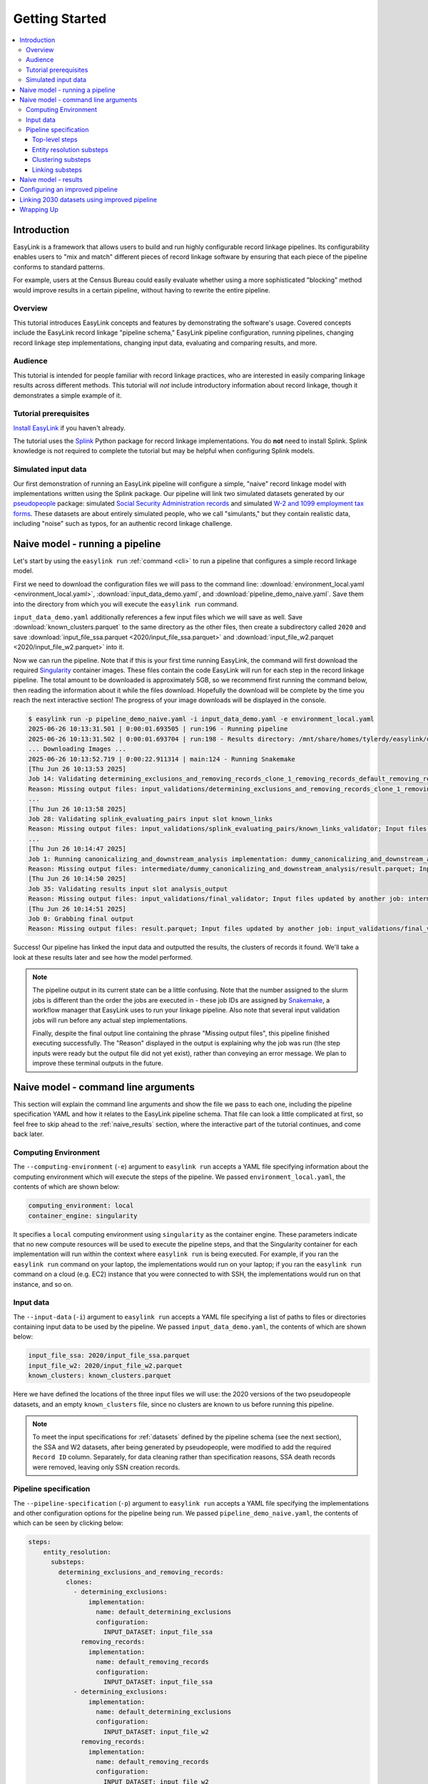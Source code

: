 .. _getting_started:

===============
Getting Started
===============

.. contents:: :local:

Introduction
============
EasyLink is a framework that allows users to build and run highly configurable record linkage pipelines. 
Its configurability enables users to "mix and match" different pieces of record 
linkage software by ensuring that each piece of the pipeline conforms to standard patterns. 

For example, users at the Census Bureau could easily evaluate whether using a more sophisticated "blocking" 
method would improve results in a certain pipeline, without having to rewrite the entire pipeline.

Overview
--------
This tutorial introduces EasyLink concepts and features by demonstrating the software's usage. Covered 
concepts include the EasyLink record linkage "pipeline schema," EasyLink pipeline configuration, running 
pipelines, changing record linkage step implementations, changing input data, evaluating and comparing 
results, and more. 

Audience
--------
This tutorial is intended for people familiar with record linkage practices, who are interested
in easily comparing linkage results across different methods. This tutorial will *not* include 
introductory information about record linkage, though it demonstrates a simple example of it.

Tutorial prerequisites
----------------------
`Install EasyLink <https://github.com/ihmeuw/easylink?tab=readme-ov-file#installation>`_ if you haven't already. 

The tutorial uses the `Splink <https://moj-analytical-services.github.io/splink/index.html>`_ Python package 
for record linkage implementations. You do **not** need to install Splink. Splink knowledge is not 
required to complete the tutorial but may be helpful when configuring Splink models.


Simulated input data
--------------------
Our first demonstration of running an EasyLink pipeline will configure a simple, "naive" record linkage
model with implementations written using the Splink package. Our pipeline will link
two simulated datasets generated by our `pseudopeople <https://pseudopeople.readthedocs.io/en/latest/>`_
package: simulated `Social Security Administration records <https://pseudopeople.readthedocs.io/en/latest/datasets/index.html#social-security-administration>`_
and simulated `W-2 and 1099 employment tax forms <https://pseudopeople.readthedocs.io/en/latest/datasets/index.html#tax-forms-w-2-1099>`_.
These datasets are about entirely simulated people, who we call "simulants,"
but they contain realistic data, including "noise" such as typos,
for an authentic record linkage challenge.


Naive model - running a pipeline
================================
Let's start by using the ``easylink run`` :ref:`command <cli>` to run a pipeline that configures a simple 
record linkage model.

First we need to download the configuration files we will pass to the command line: 
:download:`environment_local.yaml <environment_local.yaml>`, 
:download:`input_data_demo.yaml`, and :download:`pipeline_demo_naive.yaml`. Save them into the directory
from which you will execute the ``easylink run`` command. 

``input_data_demo.yaml`` additionally references a few 
input files which we will save as well. Save :download:`known_clusters.parquet` to the same directory as
the other files, then create a subdirectory called ``2020`` and save :download:`input_file_ssa.parquet <2020/input_file_ssa.parquet>` and 
:download:`input_file_w2.parquet <2020/input_file_w2.parquet>` into it.

Now we can run the pipeline. Note that if this is your first time running EasyLink, the command will first
download the required `Singularity <https://docs.sylabs.io/guides/latest/user-guide/introduction.html>`_
container images. These files contain the code EasyLink will run for each step in the record linkage 
pipeline. The total amount to be downloaded is approximately 5GB, so we recommend first running the command 
below, then reading the information about it while the files download. Hopefully the download will be 
complete by the time you reach the next interactive section! The progress of your image downloads will be 
displayed in the console.

.. code-block:: console

  $ easylink run -p pipeline_demo_naive.yaml -i input_data_demo.yaml -e environment_local.yaml
  2025-06-26 10:13:31.501 | 0:00:01.693505 | run:196 - Running pipeline
  2025-06-26 10:13:31.502 | 0:00:01.693704 | run:198 - Results directory: /mnt/share/homes/tylerdy/easylink/docs/source/user_guide/tutorials/results/2025_06_26_10_13_31
  ... Downloading Images ...
  2025-06-26 10:13:52.719 | 0:00:22.911314 | main:124 - Running Snakemake
  [Thu Jun 26 10:13:53 2025]
  Job 14: Validating determining_exclusions_and_removing_records_clone_1_removing_records_default_removing_records input slot input_datasets
  Reason: Missing output files: input_validations/determining_exclusions_and_removing_records_clone_1_removing_records_default_removing_records/input_datasets_validator
  ...
  [Thu Jun 26 10:13:58 2025]
  Job 28: Validating splink_evaluating_pairs input slot known_links
  Reason: Missing output files: input_validations/splink_evaluating_pairs/known_links_validator; Input files updated by another job: intermediate/default_clusters_to_links/result.parquet
  ...
  [Thu Jun 26 10:14:47 2025]
  Job 1: Running canonicalizing_and_downstream_analysis implementation: dummy_canonicalizing_and_downstream_analysis
  Reason: Missing output files: intermediate/dummy_canonicalizing_and_downstream_analysis/result.parquet; Input files updated by another job: input_validations/dummy_canonicalizing_and_downstream_analysis/input_datasets_validator, intermediate/default_updating_clusters/clusters.parquet, input_validations/dummy_canonicalizing_and_downstream_analysis/clusters_validator
  [Thu Jun 26 10:14:50 2025]
  Job 35: Validating results input slot analysis_output
  Reason: Missing output files: input_validations/final_validator; Input files updated by another job: intermediate/dummy_canonicalizing_and_downstream_analysis/result.parquet
  [Thu Jun 26 10:14:51 2025]
  Job 0: Grabbing final output
  Reason: Missing output files: result.parquet; Input files updated by another job: input_validations/final_validator, intermediate/dummy_canonicalizing_and_downstream_analysis/result.parquet

Success! Our pipeline has linked the input data and outputted the results, the clusters of records it found. We'll take a look 
at these results later and see how the model performed.

.. note:: 
   The pipeline output in its current state can be a little confusing. Note that the number assigned 
   to the slurm jobs is different than the order the jobs are executed in - these job IDs are 
   assigned by `Snakemake <https://snakemake.readthedocs.io/en/stable/>`_, a workflow manager
   that EasyLink uses to run your linkage pipeline. Also note that several input validation jobs will run before any actual 
   step implementations.

   Finally, despite the final output line containing the phrase "Missing output files", 
   this pipeline finished executing successfully. The "Reason" displayed in the output is explaining 
   why the job was run (the step inputs were ready but the output file did not yet exist), rather than 
   conveying an error message. We plan to improve these terminal outputs in the future.

Naive model - command line arguments
====================================
This section will explain the command line arguments and show the file we pass to each one, including the 
pipeline specification YAML and how it relates to the EasyLink pipeline schema. That file can look a 
little complicated at first, so feel free to skip ahead to the :ref:`naive_results` section, where the 
interactive part of the tutorial continues, and come back later.

Computing Environment
---------------------
The ``--computing-environment`` (``-e``) argument to ``easylink run`` accepts a YAML file specifying 
information about the computing environment which will execute the steps of the 
pipeline. We passed ``environment_local.yaml``, the contents of which are shown below:

.. code-block:: yaml

   computing_environment: local
   container_engine: singularity

It specifies a ``local`` computing environment using ``singularity`` as the container engine. These parameters indicate that no new compute resources will 
be used to execute the pipeline steps, and that the Singularity container for each implementation will run within the context where ``easylink run`` is being executed.
For example, if you ran the ``easylink run`` command on your laptop, the implementations would run on your laptop;
if you ran the ``easylink run`` command on a cloud (e.g. EC2) instance that you were connected to with SSH, the implementations would run on that instance,
and so on.

Input data
----------
The ``--input-data`` (``-i``) argument to ``easylink run`` accepts a YAML file specifying a list 
of paths to files or directories containing input data to be used by the pipeline. 
We passed ``input_data_demo.yaml``, the contents of which are shown below:

.. code-block:: yaml

  input_file_ssa: 2020/input_file_ssa.parquet
  input_file_w2: 2020/input_file_w2.parquet
  known_clusters: known_clusters.parquet

Here we have defined the locations of the three input files we will use: the 2020 versions of the 
two pseudopeople datasets, and an empty ``known_clusters`` file, since no
clusters are known to us before running this pipeline. 

.. note::
    To meet the input specifications for :ref:`datasets` defined by the pipeline schema (see the next section),
    the SSA and W2 datasets, after being generated by pseudopeople, were modified
    to add the required ``Record ID`` column. Separately, for data cleaning rather than specification reasons, 
    SSA death records were removed, leaving only SSN creation records.
  

Pipeline specification
----------------------
The ``--pipeline-specification`` (``-p``) argument to ``easylink run`` accepts a YAML file specifying 
the implementations and other configuration options for the pipeline being run. We passed 
``pipeline_demo_naive.yaml``, the contents of which can be seen by clicking below:

.. raw:: html

   <details>
   <summary>Show pipeline_demo_naive.yaml</summary>

.. code-block:: yaml

  steps:
      entity_resolution:
        substeps:
          determining_exclusions_and_removing_records:
            clones:
              - determining_exclusions:
                  implementation:
                    name: default_determining_exclusions
                    configuration:
                      INPUT_DATASET: input_file_ssa
                removing_records:
                  implementation:
                    name: default_removing_records
                    configuration:
                      INPUT_DATASET: input_file_ssa
              - determining_exclusions:
                  implementation:
                    name: default_determining_exclusions
                    configuration:
                      INPUT_DATASET: input_file_w2
                removing_records:
                  implementation:
                    name: default_removing_records
                    configuration:
                      INPUT_DATASET: input_file_w2
          clustering:
            substeps:
              clusters_to_links:
                implementation:
                  name: default_clusters_to_links
              linking:
                substeps:
                  pre-processing:
                    clones:
                    - implementation:
                        name: middle_name_to_initial
                        configuration: 
                          INPUT_DATASET: input_file_ssa
                    - implementation:
                        name: dummy_pre-processing
                        configuration: 
                          INPUT_DATASET: input_file_w2
                  schema_alignment:
                    implementation:
                      name: default_schema_alignment
                  blocking_and_filtering:
                    implementation:
                      name: splink_blocking_and_filtering
                      configuration:
                        LINK_ONLY: true
                        BLOCKING_RULES: "'l.first_name == r.first_name,l.last_name == r.last_name'"
                  evaluating_pairs:
                    implementation:
                      name: splink_evaluating_pairs
                      configuration:
                        LINK_ONLY: true
                        BLOCKING_RULES_FOR_TRAINING: "'l.first_name == r.first_name,l.last_name == r.last_name'"
                        COMPARISONS: "'ssn:exact,first_name:exact,middle_initial:exact,last_name:exact'"
                        PROBABILITY_TWO_RANDOM_RECORDS_MATCH: 0.0001  # == 1 / len(w2)
              links_to_clusters:
                implementation:
                  name: splink_links_to_clusters
                  configuration:
                    THRESHOLD_MATCH_PROBABILITY: 0.996
          updating_clusters:
            implementation:
              name: default_updating_clusters
      canonicalizing_and_downstream_analysis:
        implementation:
          name: dummy_canonicalizing_and_downstream_analysis

.. raw:: html

  </details>

The pipeline specification follows the structure defined in the :ref:`pipeline_schema`, a very important
part of EasyLink. The EasyLink pipeline schema enforces the standard patterns that implementations of each step in the linkage process must follow.
These standard patterns enable easy configuration and swapping.

There are some flexible sections in the pipeline schema, such as :ref:`cloneable sections <cloneable_sections>`, which allow a pipeline to create multiple copies of that section and use different 
implementations or inputs for each copy. We'll see one of those soon.

.. important::

  Before proceeding, it's important to understand the relationship between a pipeline, a pipeline 
  specification (YAML file), and the pipeline schema:

  - A `pipeline <https://easylink.readthedocs.io/en/latest/concepts/pipeline_schema/index.html#pipelines>`_ 
    consists of a complete set of software which can perform a whole record linkage task, taking in record datasets as inputs and outputting 
    a result such as clusters of records or some analysis on those clusters. EasyLink makes it simple to define and run 
    many different pipelines in order to experiment with what methods yield the best results for a task.
  - A pipeline specification is a YAML file, which defines a pipeline which can be run with EasyLink. The schema defines the 
    implementation which will be run for each step, and performs any necessary configuration for those implementations. An 
    example specification is expandable above.
  - The EasyLink :ref:`pipeline_schema` defines the universe of pipelines that can be constructed using EasyLink, including
    steps, inputs and outputs, and operators, as described above. All pipelines must adhere to the pipeline schema and implement all its steps! 

Top-level steps
^^^^^^^^^^^^^^^

Let's take a closer look at the pipeline specification YAML bit by bit. We'll start at the top level.

.. code-block:: yaml

  steps:
    entity_resolution:
      substeps:
        ...
    canonicalizing_and_downstream_analysis:
      implementation:
        name: save_clusters

This code block shows the same file, but with all the substeps of ``entity_resolution`` hidden, 
like in :ref:`this diagram <easylink_pipeline_schema>`
of the pipeline schema. Each time we link to one of these diagrams, the text below will also describe what 
each of the substeps involved does.

The children of the ``steps`` key are the top-level steps in the pipeline - as you can see, there are 
only two. We can see our first example of a step being configured if we look at ``canonicalizing_and_downstream_analysis``. 
The children of the ``implementation`` key define and configure the code we will run for 
:ref:`the canonicalizing and downstream analysis step <canonicalizing>`.
This step is intended to be used for determining best representative ("canonical") records for each cluster, and/or
doing some kind of summary data analysis (such as a linear regression) within EasyLink.
In this case, we won't do either of these things, and simply save the resolved clusters with no additional processing.
We use the ``name`` key to choose the ``save_clusters`` implementation of ``canonicalization_and_downstream_analysis``.
``save_clusters`` corresponds to one of the images which was downloaded the first time you ran the pipeline.

Entity resolution substeps
^^^^^^^^^^^^^^^^^^^^^^^^^^

Next we will show the ellipsed part of the above code block, which corresponds to 
:ref:`this diagram <entity_resolution_sub_steps>`
in the pipeline schema.

.. code-block:: yaml

  determining_exclusions_and_removing_records:
    clones:
      - determining_exclusions:
          implementation:
            name: default_determining_exclusions
            configuration:
              INPUT_DATASET: input_file_ssa
        removing_records:
          implementation:
            name: default_removing_records
            configuration:
              INPUT_DATASET: input_file_ssa
      - determining_exclusions:
          implementation:
            name: default_determining_exclusions
            configuration:
              INPUT_DATASET: input_file_w2
        removing_records:
          implementation:
            name: default_removing_records
            configuration:
              INPUT_DATASET: input_file_w2
  clustering:
    substeps:
      ...
  updating_clusters:
    implementation:
      name: default_updating_clusters

The last step shown, ``updating_clusters``, looks similar to ``canonicalization_and_downstream_analysis`` above; it simply chooses 
an implementation for the step using the ``name`` key. 

The substeps of ``clustering`` are hidden -- we'll look at them next. 

The complicated part is ``determining_exclusions_and_removing_records`` and its ``clones`` key:

As described :ref:`in the pipeline schema <entity_resolution_sub_steps>`, the steps "determining exclusions and removing records" identify and remove
records that can be excluded from this linking pass to save computational time, generally because they have 
already been assigned to clusters.

The schema can define :ref:`cloneable sections <cloneable_sections>`, which allow a pipeline to create 
multiple copies of that section and use different implementations or inputs
for each copy. We can see that the :ref:`entity resolution sub-steps <entity_resolution_sub_steps>` schema section defines
``determining_exclusions`` and ``removing_records`` as cloneable in the diagram 
(blue dashed box).

In the YAML, the cloneable superstep ``determining_exclusions_and_removing_records`` is expanded 
using the ``clones`` key, and two copies are made of its substeps, 
``determining_exclusions`` and ``removing_records``. The ``-`` denotes the beginning
of an item in a `YAML collection <https://yaml.org/spec/1.2.2/#21-collections>`_.

We can see that the only difference between the two copies is what filename is passed 
to the ``INPUT_DATASET`` configuration key for each step. In 
the first copy, the ``ssa`` dataset files are used as inputs for both steps, 
while in the second copy, the ``w2`` dataset files are the inputs. In practice, 
this means that records to exclude will be identified and removed separately for 
each input file, as required by the schema since each input file has different data. 
This cloneable section also allows different implementations to be used for each dataset 
if desired.

.. note::
  All the steps listed here use ``default`` implementations.
  Much of the time, steps with default implementations aren't very interesting to change,
  and the defaults will do whatever operation is the common or simple case.
  The pipeline schema section linked above the code block describes the behavior 
  of each of these default implementations.

Clustering substeps
^^^^^^^^^^^^^^^^^^^

Next we will show the ellipsed part of the above code block, which corresponds to 
`this diagram <https://easylink.readthedocs.io/en/latest/concepts/pipeline_schema/index.html#clustering-sub-steps>`__
in the pipeline schema.

.. code-block:: yaml

  clusters_to_links:
    implementation:
      name: default_clusters_to_links
  linking:
    substeps:
      ...
  links_to_clusters:
    implementation:
      name: splink_links_to_clusters
      configuration:
        THRESHOLD_MATCH_PROBABILITY: 0.996

We will show the hidden linking substeps in the next section. 

In ``links_to_clusters`` we see a more interesting example of configuring an implementation.
``THRESHOLD_MATCH_PROBABILITY`` here allows the user to define at what probability a pair of records 
will be considered part of the same cluster by ``splink_links_to_clusters``, which uses the Splink package to 
implement the ``links_to_clusters`` `step <https://easylink.readthedocs.io/en/latest/concepts/pipeline_schema/index.html#links-to-clusters>`_.
The Splink docs have
`more info <https://moj-analytical-services.github.io/splink/topic_guides/evaluation/edge_overview.html#choosing-a-threshold>`__ on
what the threshold means and how to choose it.

Linking substeps
^^^^^^^^^^^^^^^^

Next we will show the ellipsed part of the above code block, which corresponds to 
`this diagram <https://easylink.readthedocs.io/en/latest/concepts/pipeline_schema/index.html#linking-sub-steps>`__
in the pipeline schema.

.. code-block:: yaml

  pre-processing:
    clones:
      - implementation:
          name: middle_name_to_initial
          configuration: 
            INPUT_DATASET: input_file_ssa
      - implementation:
          name: no_pre-processing
          configuration: 
            INPUT_DATASET: input_file_w2
  schema_alignment:
    implementation:
      name: default_schema_alignment
  blocking_and_filtering:
    implementation:
      name: splink_blocking_and_filtering
      configuration:
        LINK_ONLY: true
        BLOCKING_RULES: "l.first_name == r.first_name,l.last_name == r.last_name"
  evaluating_pairs:
    implementation:
      name: splink_evaluating_pairs
      configuration:
        LINK_ONLY: true
        BLOCKING_RULES_FOR_TRAINING: "l.first_name == r.first_name,l.last_name == r.last_name"
        COMPARISONS: "ssn:exact,first_name:exact,middle_initial:exact,last_name:exact"
        PROBABILITY_TWO_RANDOM_RECORDS_MATCH: 0.0001  # == 1 / len(w2)

We see that ``pre-processing`` is another cloneable step, allowing us to select different pre-processing implementations for different
input datasets. In this case, we leave the ``w2`` dataset unchanged, while changing the ``middle_name`` column in the ``ssa`` dataset 
to a ``middle_initial`` column to match the ``w2`` data.

Finally, we will configure the two Splink implementations.

For ``splink_blocking_and_filtering``, we set:

.. code-block:: yaml

    LINK_ONLY: true
    BLOCKING_RULES: "l.first_name == r.first_name,l.last_name == r.last_name"

The first variable instructs Splink to link records between datasets without de-depulicating within 
datasets.
The second is used by the Splink implementation to define which pairs of records 
will be considered as possible matches (only records with matching first or last names).

For ``splink_evaluating_pairs``, we set:

.. code-block:: yaml

  LINK_ONLY: true
  BLOCKING_RULES_FOR_TRAINING: "l.first_name == r.first_name,l.last_name == r.last_name"
  COMPARISONS: "ssn:exact,first_name:exact,middle_initial:exact,last_name:exact"
  PROBABILITY_TWO_RANDOM_RECORDS_MATCH: 0.0001  # == 1 / len(w2)

The first two variables are used similarly to the previous implementation.
``BLOCKING_RULES_FOR_TRAINING`` is specifically used for `estimating parameters in the model <https://moj-analytical-services.github.io/splink/demos/tutorials/04_Estimating_model_parameters.html#estimating-with-expectation-maximisation>`_.
``COMPARISONS``
defines the columns which will be compared by the Splink model, and how Splink will evaluate
whether the column values match (exact comparisons). The fourth is a parameter used in training
the model and making predictions
(`see the Splink docs for more info <https://moj-analytical-services.github.io/splink/demos/tutorials/04_Estimating_model_parameters.html#estimation-of-probability_two_random_records_match>`__). 


And that's the whole pipeline specification for our naive Splink model! Next let's take a look at the results from when we ran the 
pipeline earlier.

.. _naive_results:

Naive model - results
=====================

Input and output data is stored in Parquet files. For example, to see our original records, 
we can view the contents of the input files listed in ``input_data_demo.yaml`` using Python:

.. code-block:: console

  $ # Activate your EasyLink conda environment!
  $ python
  >>> import pandas as pd
  >>> pd.read_parquet("2020/input_file_ssa.parquet")
        simulant_id          ssn first_name    middle_name  ...     sex event_type event_date Record ID
  0         0_19979  786-77-6454     Evelyn  Granddaughter  ...  Female   creation   19191204         0
  1          0_6846  688-88-6377     George         Robert  ...    Male   creation   19210616         1
  2         0_19983  651-33-9561   Beatrice         Jennie  ...  Female   creation   19220113         2
  3           0_262  665-25-7858       Eura         Nadine  ...  Female   creation   19220305         3
  4         0_12473  875-10-2359    Roberta           Ruth  ...  Female   creation   19220306         4
  ...           ...          ...        ...            ...  ...     ...        ...        ...       ...
  16492     0_20687  183-90-0619    Matthew        Michael  ...  Female   creation   20201229     16492
  16493     0_20686  803-81-8527     Jermey          Tyler  ...    Male   creation   20201229     16493
  16494     0_20692  170-62-5253  Brittanie         Lauren  ...  Female   creation   20201229     16494
  16495     0_20662  281-88-9330     Marcus         Jasper  ...    Male   creation   20201230     16495
  16496     0_20673  547-99-7034     Analia        Brielle  ...  Female   creation   20201231     16496
  [15984 rows x 10 columns]

  >>> pd.read_parquet("2020/input_file_w2.parquet")
      simulant_id household_id employer_id          ssn  ... mailing_address_zipcode tax_form tax_year Record ID
  0            0_4          0_8          95  584-16-0130  ...                   00000       W2     2020         0
  1            0_5          0_8          29  854-13-6295  ...                   00000       W2     2020         1
  2            0_5          0_8          30  854-13-6295  ...                   00000       W2     2020         2
  3         0_5621       0_2289          46  674-27-1745  ...                   00000       W2     2020         3
  4         0_5623       0_2289          83  794-23-1522  ...                   00000       W2     2020         4
  ...          ...          ...         ...          ...  ...                     ...      ...      ...       ...
  9898     0_18936       0_7621          23  006-92-7857  ...                   00000       W2     2020      9898
  9899     0_18936       0_7621          90  006-92-7857  ...                   00000       W2     2020      9899
  9900     0_18937       0_7621           1  182-82-5017  ...                   00000     1099     2020      9900
  9901     0_18937       0_7621         105  182-82-5017  ...                   00000     1099     2020      9901
  9902     0_18939       0_7621           9  283-97-5940  ...                   00000       W2     2020      9902
  [9903 rows x 25 columns]

  >>> pd.read_parquet("known_clusters.parquet")
  Empty DataFrame
  Columns: [Input Record Dataset, Input Record ID, Cluster ID]
  Index: []

It can also be useful to set up an alias to more easily preview parquet files.
Run the following line to do so.
(If you want this alias to persist across terminal restarts, you can add it to your ``.bashrc`` or ``.bash_aliases`` in your home directory.)

.. code-block:: console

   pqprint() { python -c "import pandas as pd; print(pd.read_parquet('$1'))" ; }

Let's use the alias to print the results parquet, the location of which was printed when we ran the pipeline.

.. code-block:: console

  $ pqprint results/2025_06_26_10_13_31/result.parquet 
        Input Record Dataset  Input Record ID               Cluster ID
  0           input_file_ssa             4610   input_file_ssa-__-4610
  1           input_file_ssa             4612   input_file_ssa-__-4612
  2           input_file_ssa             4613   input_file_ssa-__-4613
  3           input_file_ssa             4614   input_file_ssa-__-4614
  4           input_file_ssa             4615   input_file_ssa-__-4615
  ...                    ...              ...                      ...
  25178        input_file_w2             4496  input_file_ssa-__-11207
  25179       input_file_ssa            14652  input_file_ssa-__-14652
  25180       input_file_ssa             9980  input_file_ssa-__-14652
  25181        input_file_w2             5349  input_file_ssa-__-14652
  25182        input_file_w2             5350  input_file_ssa-__-14652

  [25183 rows x 3 columns]

As we can see, the pipeline has successfully outputted a ``Cluster ID`` for every 
input record it was able to link to another record for our probability threshold 
of 99.6%. ``Cluster ID`` names are chosen by Splink based on the first record 
assigned to them.

.. note::

  Running the pipeline also generates a :download:`DAG.svg <DAG-naive-pipeline.svg>` file in 
  the results directory which shows the implementations, data dependencies and 
  input validations present in the pipeline. Due to the large number of steps, the figure is 
  not very readable when embedded in this page, but can be opened in a new tab to allow for
  zooming in.

To see how the model linked pairs of records before resolving them into clusters, we can 
look at the intermediate output produced by the ``splink_evaluating_pairs`` 
implementation::

  $ pqprint results/2025_06_26_10_13_31/intermediate/splink_evaluating_pairs/result.parquet 
        Left Record Dataset  Left Record ID Right Record Dataset  Right Record ID   Probability
  0           input_file_ssa           16314        input_file_w2             7604  5.593631e-06
  1           input_file_ssa           16318        input_file_w2             7604  5.593631e-06
  2           input_file_ssa           16326        input_file_w2             6049  5.593631e-06
  3           input_file_ssa           16351        input_file_w2             3549  5.593631e-06
  4           input_file_ssa           16353        input_file_w2             7434  5.593631e-06
  ...                    ...             ...                  ...              ...           ...
  515790      input_file_ssa            8586        input_file_w2              943  3.526073e-04
  515791      input_file_ssa            8591        input_file_w2             3326  7.227902e-07
  515792      input_file_ssa            8595        input_file_w2             3369  7.227902e-07
  515793      input_file_ssa            8596        input_file_w2             6458  3.526073e-04
  515794      input_file_ssa            8597        input_file_w2             3248  7.227902e-07

  [515795 rows x 5 columns]

The record pairs displayed in the preview are all far below the match threshold, but the full results could 
be investigated further using ``pandas.read_parquet()`` in a Python session.

The Splink implementations in our pipeline also produce some diagnostic charts which can be useful 
for evaluating results, such as the :download:`match weights chart <naive_match_weights.html>` 
(`Splink docs <https://moj-analytical-services.github.io/splink/charts/match_weights_chart.html>`__) and 
:download:`comparison viewer tool <naive_comparison_viewer.html>` 
(`Splink docs <https://moj-analytical-services.github.io/splink/charts/comparison_viewer_dashboard.html>`__). 
These charts are from the 
``diagnostics/splink_evaluating_pairs`` subdirectory of the results directory for each pipeline run.

Finally, since we are using simulated input datasets, and therefore know the ground truth of 
which records are truly links, we can directly see how our naive model performed with the help of 
a script to evaluate false positives and false negatives, :download:`print_fp_fn_w2_ssa.py`.
Download and run it::

  $ python print_fp_fn_w2_ssa.py results/2025_06_26_10_13_31 .996
  9292 true links
  For threshold 0.996, len(false_positives)=19; len(false_negatives)=188

In other words, with a threshold 
probability of 99.6%, out of 9,292 true links to be found, our model missed 188 (false negatives),
and additionally linked 19 pairs that shouldn't have been linked (false positives). 


Depending on our goals with the linked data, we might decrease the threshold to reduce false negatives,
at the cost of increased false positives.
But this was a simple linkage model.
Let's improve it to see if we can get a better performance tradeoff!


Configuring an improved pipeline
================================
Next, let's modify our naive pipeline configuration YAML to try to improve our results. Primarily, we 
will change the ``COMPARISONS`` we pass to ``splink_evaluating_pairs`` to use flexible comparison 
methods rather than exact matches, allowing us to link records which have typos or other noise in them. We'll 
use a new pipeline configuration YAML, :download:`pipeline_demo_improved.yaml`, with these changes.

In ``splink_evaluating_pairs``, we make the following change:

.. code-block:: diff

     LINK_ONLY: true
     BLOCKING_RULES_FOR_TRAINING: "'l.first_name == r.first_name,l.last_name == r.last_name'"
  -  COMPARISONS: "ssn:exact,first_name:exact,middle_initial:exact,last_name:exact"
  +  COMPARISONS: "ssn:levenshtein,first_name:name,middle_initial:exact,last_name:name"
     PROBABILITY_TWO_RANDOM_RECORDS_MATCH: 0.0001  # == 1 / len(w2)



``COMPARISONS`` now uses 
`Levenshtein <https://moj-analytical-services.github.io/splink/api_docs/comparison_library.html#splink.comparison_library.LevenshteinAtThresholds>`_
comparisons for ``ssn``, and 
`Name <https://moj-analytical-services.github.io/splink/api_docs/comparison_library.html#splink.comparison_library.NameComparison>`_
comparisons for ``first_name`` and ``last_name``, to link similar but not identical SSNs and names.

By re-running the pipeline with these changes and then running the evauation script, we can see how our results compare::

  $ easylink run -p pipeline_demo_improved.yaml -i input_data_demo.yaml -e environment_local.yaml
  $ python print_fp_fn_w2_ssa.py results/2025_06_26_11_08_57 .996
  9292 true links
  For threshold 0.996, len(false_positives)=19; len(false_negatives)=158

We eliminated 30 false negatives compared to the naive results, thanks to our model linking more records with columns that 
are similar but don't exactly match.

Linking 2030 datasets using improved pipeline
=============================================
Finally, let's run this same "improved" pipeline, but using :download:`input_data_demo_2030.yaml` 
as the input YAML, which uses the SSA and W-2 datasets from 2030 rather than 
2020. Like we did for 2020, we'll create a ``2030`` directory and save :download:`input_file_ssa.parquet <2030/input_file_ssa.parquet>` and 
:download:`input_file_w2.parquet <2030/input_file_w2.parquet>` into it.

We can run the same pipeline on different data by changing only the input parameter::

  $ easylink run -p pipeline_demo_improved.yaml -i input_data_demo_2030.yaml -e environment_local.yaml
  python print_fp_fn_w2_ssa.py results/2025_06_26_11_17_52 .996
  10345 true links
  For threshold 0.996, len(false_positives)=14; len(false_negatives)=149

We get similar, but not identical, results with the 2030 data.



Wrapping Up
===========

In this tutorial, we've introduced EasyLink and demonstrated how to configure and run EasyLink pipelines, change step
implementations, change input data, and evaluate and compare results between pipelines.

Not everything EasyLink can do has been covered in this tutorial. EasyLink currently includes a few more implementations 
we haven't used here, can run pipelines on a computational cluster managed by `Slurm <https://slurm.schedmd.com/documentation.html>`_
or distribute work using `Apache Spark <https://spark.apache.org/docs/latest/quick-start.html>`_, and has additional flexibility in
the pipeline schema that we haven't demonstrated here.

In its current state, EasyLink provides only one or two implementations for each step, does not yet have documentation 
to support users in creating their own implementations, and is not yet stable enough to be recommended as a tool for production pipelines.
However, interested users are encouraged to utilize the provided implementations to their full potential
by creating more pipelines, changing how implementations are configured, and linking different datasets. 

We hope to be able to add more features in the future, including:

- Full suite of implementations reflecting a range of common record linkage techniques
- Documentation supporting users in creating their own implementations
- User-experience improvements, especially regarding writing pipeline specifications and implementations
- Auto-parallel sections for processing large scale data
